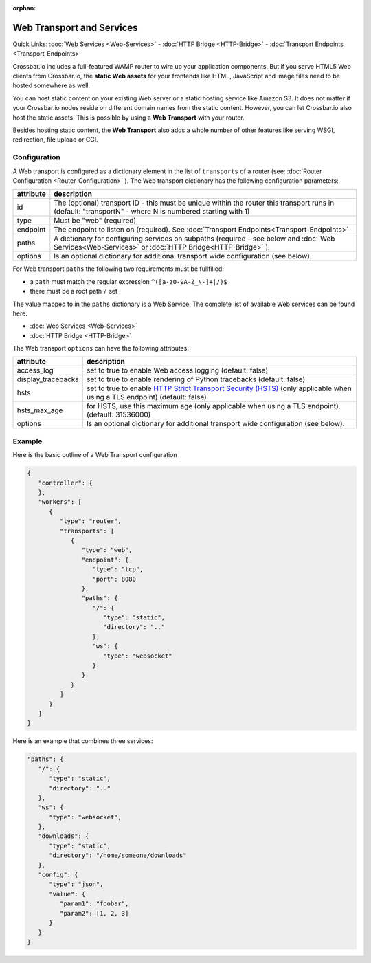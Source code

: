 :orphan:

Web Transport and Services
==========================

Quick Links: :doc:`Web Services <Web-Services>` -  :doc:`HTTP Bridge <HTTP-Bridge>` - :doc:`Transport Endpoints <Transport-Endpoints>`

Crossbar.io includes a full-featured WAMP router to wire up your
application components. But if you serve HTML5 Web clients from
Crossbar.io, the **static Web assets** for your frontends like HTML,
JavaScript and image files need to be hosted somewhere as well.

You can host static content on your existing Web server or a static
hosting service like Amazon S3. It does not matter if your Crossbar.io
nodes reside on different domain names from the static content. However,
you can let Crossbar.io also host the static assets. This is possible by
using a **Web Transport** with your router.

Besides hosting static content, the **Web Transport** also adds a whole
number of other features like serving WSGI, redirection, file upload or
CGI.

Configuration
-------------

A Web transport is configured as a dictionary element in the list of
``transports`` of a router (see: :doc:`Router Configuration <Router-Configuration>` ). The Web transport dictionary
has the following configuration parameters:

+-----------+--------------------------------------------------------------------------------------------------------------------------------------------------------------------------------------------+
| attribute | description                                                                                                                                                                                |
+===========+============================================================================================================================================================================================+
| id        | The (optional) transport ID - this must be unique within the router this transport runs in (default: "transportN" - where N is numbered starting with 1)                                   |
+-----------+--------------------------------------------------------------------------------------------------------------------------------------------------------------------------------------------+
| type      | Must be "web" (required)                                                                                                                                                                   |
+-----------+--------------------------------------------------------------------------------------------------------------------------------------------------------------------------------------------+
| endpoint  | The endpoint to listen on (required). See :doc:`Transport Endpoints<Transport-Endpoints>`                                                                                                  |
+-----------+--------------------------------------------------------------------------------------------------------------------------------------------------------------------------------------------+
| paths     | A dictionary for configuring services on subpaths (required - see below and :doc:`Web Services<Web-Services>` or :doc:`HTTP Bridge<HTTP-Bridge>` ).                                        |
+-----------+--------------------------------------------------------------------------------------------------------------------------------------------------------------------------------------------+
| options   | Is an optional dictionary for additional transport wide configuration (see below).                                                                                                         |
+-----------+--------------------------------------------------------------------------------------------------------------------------------------------------------------------------------------------+

For Web transport ``paths`` the following two requirements must be
fullfilled:

-  a ``path`` must match the regular expression
   ``^([a-z0-9A-Z_\-]+|/)$``
-  there must be a root path ``/`` set

The value mapped to in the ``paths`` dictionary is a Web Service. The
complete list of available Web services can be found here:

-  :doc:`Web Services <Web-Services>`
-  :doc:`HTTP Bridge <HTTP-Bridge>`

The Web transport ``options`` can have the following attributes:

+---------------------+----------------------------------------------------------------------------------------------------------------------------------------------------------------------------------------------+
| attribute           | description                                                                                                                                                                                  |
+=====================+==============================================================================================================================================================================================+
| access_log          | set to true to enable Web access logging (default: false)                                                                                                                                    |
+---------------------+----------------------------------------------------------------------------------------------------------------------------------------------------------------------------------------------+
| display_tracebacks  | set to true to enable rendering of Python tracebacks (default: false)                                                                                                                        |
+---------------------+----------------------------------------------------------------------------------------------------------------------------------------------------------------------------------------------+
| hsts                | set to true to enable  `HTTP Strict Transport Security (HSTS) <https://en.wikipedia.org/wiki/HTTP_Strict_Transport_Security>`__ (only applicable when using a TLS endpoint) (default: false) |
+---------------------+----------------------------------------------------------------------------------------------------------------------------------------------------------------------------------------------+
| hsts_max_age        | for HSTS, use this maximum age (only applicable when using a TLS endpoint). (default: 31536000)                                                                                              |
+---------------------+----------------------------------------------------------------------------------------------------------------------------------------------------------------------------------------------+
| options             | Is an optional dictionary for additional transport wide configuration (see below).                                                                                                           |
+---------------------+----------------------------------------------------------------------------------------------------------------------------------------------------------------------------------------------+

Example
-------

Here is the basic outline of a Web Transport configuration

.. code:: javascript

    {
       "controller": {
       },
       "workers": [
          {
             "type": "router",
             "transports": [
                {
                   "type": "web",
                   "endpoint": {
                      "type": "tcp",
                      "port": 8080
                   },
                   "paths": {
                      "/": {
                         "type": "static",
                         "directory": ".."
                      },
                      "ws": {
                         "type": "websocket"
                      }
                   }
                }
             ]
          }
       ]
    }

Here is an example that combines three services:

.. code:: javascript

    "paths": {
       "/": {
          "type": "static",
          "directory": ".."
       },
       "ws": {
          "type": "websocket",
       },
       "downloads": {
          "type": "static",
          "directory": "/home/someone/downloads"
       },
       "config": {
          "type": "json",
          "value": {
             "param1": "foobar",
             "param2": [1, 2, 3]
          }
       }
    }
